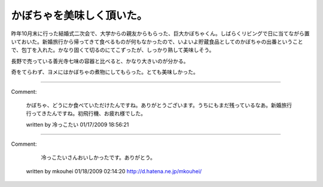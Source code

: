 ﻿かぼちゃを美味しく頂いた。
##########################


昨年10月末に行った結婚式二次会で、大学からの親友からもらった、巨大かぼちゃくん。しばらくリビングで日に当てながら置いておいた。新婚旅行から帰ってきて食べるものが何もなかったので、いよいよ貯蔵食品としてのかぼちゃの出番ということで、包丁を入れた。かなり固くて切るのにてこずったが、しっかり熟して美味しそう。

長野で売っている善光寺七味の容器と比べると、かなり大きいのが分かる。

奇をてらわず、ヨメにはかぼちゃの煮物にしてもらった。とても美味しかった。




.. author:: mkouhei
.. categories:: 生活, 
.. tags::


----

Comment:

	かぼちゃ、どうにか食べていただけたんですね。ありがとうございます。うちにもまだ残っているなあ。新婚旅行行ってきたんですね。初飛行機、お疲れ様でした。

	written by  冷っこたい
	01/17/2009 18:56:21
	

----

Comment:

	 冷っこたいさんおいしかったです。ありがとう。

	written by  mkouhei
	01/18/2009 02:14:20
	http://d.hatena.ne.jp/mkouhei/

